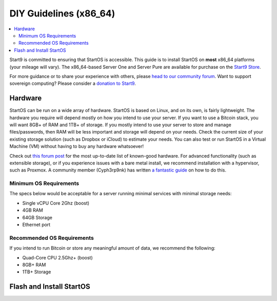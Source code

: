 .. _diy-x86:

=======================
DIY Guidelines (x86_64)
=======================

.. contents::
    :depth: 2 
    :local:

Start9 is committed to ensuring that StartOS is accessible. This guide is to install StartOS on **most** x86_64 platforms (your mileage will vary).  The x86_64-based Server One and Server Pure are available for purchase on the `Start9 Store <https://store.start9.com/products>`_.

For more guidance or to share your experience with others, please `head to our community forum <https://community.start9.com/>`_.  Want to support sovereign computing?  Please consider a `donation to Start9 <https://btcpay.start9.com/apps/2Et1JUmJnDwzKncfVBXvspeXiFsa/crowdfund>`_.

Hardware
--------
StartOS can be run on a wide array of hardware.  StartOS is based on Linux, and on its own, is fairly lightweight.  The hardware you require will depend mostly on how you intend to use your server.  If you want to use a Bitcoin stack, you will want 8GB+ of RAM and 1TB+ of storage.  If you mostly intend to use your server to store and manage files/passwords, then RAM will be less important and storage will depend on your needs.  Check the current size of your existing storage solution (such as Dropbox or iCloud) to estimate your needs.  You can also test or run StartOS in a Virtual Machine (VM) without having to buy any hardware whatsoever!  

Check out `this forum post <https://community.start9.com/t/known-good-hardware-master-list-hardware-capable-of-running-startos/>`_ for the most up-to-date list of known-good hardware.  For advanced functionality (such as extensible storage), or if you experience issues with a bare metal install, we recommend installation with a hypervisor, such as Proxmox.  A community member (Cyph3rp9nk) has written `a fantastic guide <https://telegra.ph/Guide-to-building-a-Bitcoin-Super-Node-02-27>`_ on how to do this.

.. _os-reqs:

Minimum OS Requirements
=======================
The specs below would be acceptable for a server running minimal services with minimal storage needs:

- Single vCPU Core 2Ghz (boost)
- 4GB RAM
- 64GB Storage
- Ethernet port

Recommended OS Requirements
===========================
If you intend to run Bitcoin or store any meaningful amount of data, we recommend the following:

- Quad-Core CPU 2.5Ghz+ (boost)
- 8GB+ RAM
- 1TB+ Storage

Flash and Install StartOS
-------------------------
.. topic-box::
  :title: Flashing (x86_64)
  :link: /latest/user-manual/flashing/flashing-x86
  :icon: scylla-icon scylla-icon--overview
  :class: large-4
  :anchor: View Guide

  Flash StartOS for use on an x86_64 machine
